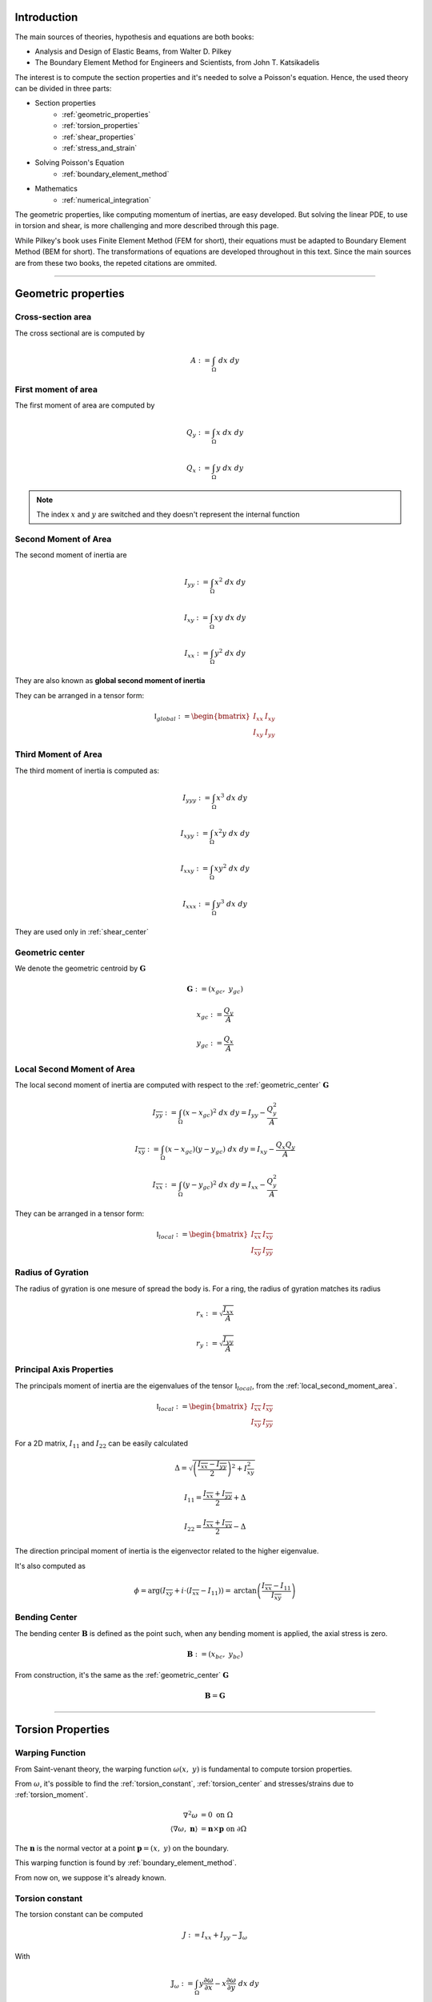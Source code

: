 .. _theory:

============
Introduction
============

The main sources of theories, hypothesis and equations are both books:

* Analysis and Design of Elastic Beams, from Walter D. Pilkey
* The Boundary Element Method for Engineers and Scientists, from John T. Katsikadelis

The interest is to compute the section properties and it's needed to solve a Poisson's equation.
Hence, the used theory can be divided in three parts:

* Section properties
    * :ref:`geometric_properties`
    * :ref:`torsion_properties`
    * :ref:`shear_properties`
    * :ref:`stress_and_strain`
* Solving Poisson's Equation
    * :ref:`boundary_element_method`
* Mathematics
    * :ref:`numerical_integration`

The geometric properties, like computing momentum of inertias, are easy developed.
But solving the linear PDE, to use in torsion and shear, is more challenging and more described through this page. 

While Pilkey's book uses Finite Element Method (FEM for short), their equations must be adapted to Boundary Element Method (BEM for short).
The transformations of equations are developed throughout in this text.
Since the main sources are from these two books, the repeted citations are ommited.


-----------------------------------------------------------------

.. _geometric_properties:

====================
Geometric properties
====================

.. _cross_sectional_area:

Cross-section area
------------------

The cross sectional are is computed by

.. math::
    A := \int_{\Omega} \ dx \ dy

.. _first_moment_area:

First moment of area
--------------------

The first moment of area are computed by

.. math::
    Q_y := \int_{\Omega} x \ dx \ dy
.. math::
    Q_x := \int_{\Omega} y \ dx \ dy

.. note::
    The index :math:`x` and :math:`y` are switched and they doesn't represent the internal function

.. _global_second_moment_area:

Second Moment of Area
-----------------------------

The second moment of inertia are

.. math::
    I_{yy} := \int_{\Omega} x^2 \ dx \ dy
.. math::
    I_{xy} := \int_{\Omega} xy \ dx \ dy
.. math::
    I_{xx} := \int_{\Omega} y^2 \ dx \ dy

They are also known as **global second moment of inertia** 

They can be arranged in a tensor form:

.. math::
    \mathbb{I}_{global} := \begin{bmatrix}I_{xx} & I_{xy} \\ I_{xy} & I_{yy}\end{bmatrix}

.. _third_moment_area:

Third Moment of Area
--------------------

The third moment of inertia is computed as:

.. math::
    I_{yyy} := \int_{\Omega} x^3 \ dx \ dy
.. math::
    I_{xyy} := \int_{\Omega} x^2y \ dx \ dy
.. math::
    I_{xxy} := \int_{\Omega} xy^2 \ dx \ dy
.. math::
    I_{xxx} := \int_{\Omega} y^3 \ dx \ dy

They are used only in :ref:`shear_center`

.. _geometric_center:

Geometric center
----------------

We denote the geometric centroid by :math:`\boldsymbol{G}`

.. math::
    \boldsymbol{G} := \left(x_{gc}, \ y_{gc}\right)

.. math::
    x_{gc} := \dfrac{Q_y}{A}
.. math::
    y_{gc} := \dfrac{Q_x}{A}


.. _local_second_moment_area:

Local Second Moment of Area
-----------------------------

The local second moment of inertia are computed with respect to the :ref:`geometric_center` :math:`\boldsymbol{G}`

.. math::
    I_{\overline{yy}} := \int_{\Omega} (x-x_{gc})^2 \ dx \ dy = I_{yy} - \dfrac{Q_{y}^2}{A}
.. math::
    I_{\overline{xy}} := \int_{\Omega} (x-x_{gc})(y-y_{gc}) \ dx \ dy= I_{xy} - \dfrac{Q_{x}Q_{y}}{A}
.. math::
    I_{\overline{xx}} := \int_{\Omega} (y-y_{gc})^2 \ dx \ dy= I_{xx} - \dfrac{Q_{y}^2}{A}

They can be arranged in a tensor form:

.. math::
    \mathbb{I}_{local} := \begin{bmatrix}I_{\overline{xx}} & I_{\overline{xy}} \\ I_{\overline{xy}} & I_{\overline{yy}}\end{bmatrix}

.. _radius_gyration:

Radius of Gyration
------------------

The radius of gyration is one mesure of spread the body is.
For a ring, the radius of gyration matches its radius

.. math::
    r_{x} := \sqrt{\dfrac{I_{xx}}{A}}
.. math::
    r_{y} := \sqrt{\dfrac{I_{yy}}{A}}


Principal Axis Properties
-------------------------

The principals moment of inertia are the eigenvalues of the tensor :math:`\mathbb{I}_{local}`, from the :ref:`local_second_moment_area`.

.. math::
    \mathbb{I}_{local} := \begin{bmatrix}I_{\overline{xx}} & I_{\overline{xy}} \\ I_{\overline{xy}} & I_{\overline{yy}}\end{bmatrix}

For a 2D matrix, :math:`I_{11}` and :math:`I_{22}` can be easily calculated

.. math::
    \Delta = \sqrt{\left(\dfrac{I_{\overline{xx}}-I_{\overline{yy}}}{2}\right)^2+I_{\overline{xy}}^2}
.. math::
    I_{11} = \dfrac{I_{\overline{xx}}+I_{\overline{yy}}}{2} + \Delta
.. math::
    I_{22} = \dfrac{I_{\overline{xx}}+I_{\overline{yy}}}{2} - \Delta

The direction principal moment of inertia is the eigenvector related to the higher eigenvalue.

It's also computed as 

.. math::
    \phi = \arg\left(I_{\overline{xy}} + i \cdot \left(I_{\overline{xx}}-I_{11}\right)\right) = \text{arctan}\left(\dfrac{I_{\overline{xx}}-I_{11}}{I_{\overline{xy}}}\right)


.. _bending_center:

Bending Center
--------------

The bending center :math:`\mathbf{B}` is defined as the point such, when any bending moment is applied, the axial stress is zero.

.. math::
    \mathbf{B} := \left(x_{bc}, \ y_{bc}\right)

From construction, it's the same as the :ref:`geometric_center` :math:`\mathbf{G}`

.. math::
    \mathbf{B} = \mathbf{G}

-----------------------------------------------------------------

.. _torsion_properties:

==================
Torsion Properties
==================

.. _warping_function:

Warping Function
----------------

From Saint-venant theory, the warping function :math:`\omega(x, \ y)` is fundamental to compute torsion properties.

From :math:`\omega`, it's possible to find the :ref:`torsion_constant`, :ref:`torsion_center` and stresses/strains due to :ref:`torsion_moment`.

.. math::
    \begin{align*}
        \nabla^2 \omega & = 0 \ \ \ \ \ \ \ \ \ \ \ \ \ \ \text{on} \ \Omega \\
        \left\langle \nabla \omega, \ \mathbf{n}\right\rangle & = \mathbf{n} \times \mathbf{p} \ \ \ \ \ \ \text{on} \ \partial \Omega
    \end{align*}

The :math:`\mathbf{n}` is the normal vector at a point :math:`\mathbf{p} = (x, \ y)` on the boundary.

This warping function is found by :ref:`boundary_element_method`.

From now on, we suppose it's already known.

.. _torsion_constant:

Torsion constant
----------------

The torsion constant can be computed

.. math::
    J := I_{xx} + I_{yy} - \mathbb{J}_{\omega}

With

.. math::
    \mathbb{J}_{\omega} := \int_{\Omega} y \dfrac{\partial \omega}{\partial x} - x \dfrac{\partial \omega}{\partial y} \ dx \ dy

This integral is transformed into a boundary one

.. math::
    \mathbb{J}_{\omega} = \int_{t_{min}}^{t_{max}} \omega \cdot \left\langle \mathbf{p}, \ \mathbf{p}'\right\rangle \ dt

.. _torsion_center:

Torsion center
---------------

The torsion center :math:`\mathbf{T}` is defined as the point such, when a torsion moment applied, the shear stresses is zero.

.. math::
    \mathbf{T} := \left(x_{tc}, \ y_{tc}\right)

The quantities :math:`x_{tc}`, :math:`y_{tc}` and :math:`c_0` by solving the linear system.

.. math::
    \left(\int_{\Omega} \begin{bmatrix}1 & x & y \\ x & x^2 & xy \\ y & xy & y^2 \end{bmatrix} \ d\Omega\right) \begin{bmatrix}c_0 \\ y_0 \\ -x_0\end{bmatrix} = \int_{\Omega} \omega\begin{bmatrix}1 \\ x \\ y\end{bmatrix} \ d\Omega

The matrix on the left side is already computed in

* :ref:`cross_sectional_area`
* :ref:`first_moment_area`
* :ref:`global_second_moment_area`

while the values on the right side are computed later

.. math::
    Q_{\omega} := \int_{\Omega} \omega \ dx \ dy
.. math::
    I_{x\omega} := \int_{\Omega} x \omega \ dx \ dy
.. math::
    I_{y\omega} := \int_{\Omega} y \omega \ dx \ dy

.. note::
    This torsion center is ignored by Saint-Venant's theory and comes from elasticity theory by minimizing the strain energy produced by axial normal warping stresses.

-----------------------------------------------------------------

.. _shear_properties:

================
Shear properties
================

Functions
----------------

From Saint-venant theory, the functions :math:`\Psi` and :math:`\Phi` are fundamental to compute shear properties.
They satisfy the Poisson's equation

.. math::
    \nabla^2 \Psi = 
    2\left(- xI_{\overline{xx}} + y I_{\overline{xy}} \right)

.. math::
    \nabla^2 \Phi = 
    2\left(xI_{\overline{xy}} - yI_{\overline{yy}}\right)

And boundary conditions

.. math::
    \begin{bmatrix}\nabla \Psi \\ \nabla \Phi\end{bmatrix} \cdot \mathbf{n} = \mathbb{H} \cdot \mathbf{n}
.. math::
    \mathbb{H} = \dfrac{\nu}{2}\left((x^2-y^2)\cdot\begin{bmatrix}I_{xx} & I_{xy} \\ -I_{xy} & -I_{yy}\end{bmatrix} + 2xy \cdot \begin{bmatrix}-I_{xy} & I_{xx} \\ I_{yy} & -I_{xy}\end{bmatrix}\right)

We find them by using the :ref:`boundary_element_method`.

.. _shear_center:

Shear center
------------

The shear center :math:`\boldsymbol{S}` is defined as the point such, when the resultant shear force pass through this point, the generated torsion moment is zero. 

.. math::
    \boldsymbol{S} := \left(x_{sc}, \ y_{sc}\right)

.. math::
    \boldsymbol{S} = \dfrac{\nu}{2\Delta}\begin{bmatrix}I_{yy} & I_{xy} \\ I_{xy} & I_{xx}\end{bmatrix}\begin{bmatrix}I_{yyy}+I_{xxy} \\ I_{xyy}+I_{xxx} \end{bmatrix} - \dfrac{1}{\Delta}\int \begin{bmatrix}\Psi \\ \Phi\end{bmatrix} \left\langle \mathbf{p}, \ \mathbf{p}'\right\rangle \ dt

Which values on the left are the :ref:`global_second_moment_area` and :ref:`third_moment_area` and

.. math::
    \Delta = 2(1+\nu)(I_{xx}I_{yy}-I_{xy})

TODO

-----------------------------------------------------------------

.. _stress_and_strain:

=================
Stress and Strain
=================

Introduction
------------

The stress :math:`\boldsymbol{\sigma}` and strain :math:`\boldsymbol{\varepsilon}` are one of the fundamental quantities to evaluate. They arrive from 4 different phenomenums:

* :ref:`axial_force` (1 quantity: :math:`\mathrm{F}_{z}`)
* :ref:`bending_moments` (2 quantities: :math:`\mathrm{M}_{x}` and :math:`\mathrm{M}_{y}`) 
* :ref:`torsion_moment` (1 quantity: :math:`\mathrm{M}_{z}`)
* :ref:`shear_forces` (2 quantities: :math:`\mathrm{F}_{x}` and :math:`\mathrm{F}_{y}`) 

Here we develop expressions to compute stress and strain for any point :math:`\mathbf{p}` inside the section.
The stress and strain tensor in a beam are given by

.. math::
    \boldsymbol{\sigma} = \begin{bmatrix}0 & 0 & \sigma_{xz} \\ 0 & 0 & \sigma_{yz} \\ \sigma_{xz} & \sigma_{yz} & \sigma_{zz}\end{bmatrix} \ \ \ \ \ \ \ \ \ \boldsymbol{\varepsilon} = \begin{bmatrix}\varepsilon_{xx} & 0 & \varepsilon_{xz} \\ 0 & \varepsilon_{yy} & \varepsilon_{yz} \\ \varepsilon_{xz} & \varepsilon_{yz} & \varepsilon_{zz} \end{bmatrix}

The elasticity law relates both tensors 

.. math::
    \boldsymbol{\sigma} = \lambda \cdot \text{trace}\left(\boldsymbol{\varepsilon}\right) \cdot \mathbf{I} + 2\mu \cdot \boldsymbol{\varepsilon}
    
.. math::
    \boldsymbol{\varepsilon} = \dfrac{1+\nu}{E} \cdot \boldsymbol{\sigma} - \dfrac{\nu}{E} \cdot \text{trace}\left(\boldsymbol{\sigma}\right) \cdot \mathbf{I}

With :math:`\lambda` and :math:`\mu` being `Lamé Parameters <https://en.wikipedia.org/wiki/Lam%C3%A9_parameters>`_, :math:`E` beging Young Modulus and :math:`\nu` the Poisson's coefficient.

.. math::
    \lambda = \dfrac{E\nu}{(1+\nu)(1-2\nu)} \ \ \ \ \ \ \ \ \ \ \ \mu = \dfrac{E}{2(1+\nu)}

.. math::
    E = \dfrac{\mu\left(3\lambda+2\mu\right)}{\lambda+\mu} \ \ \ \ \ \ \ \ \ \ \ \nu = \dfrac{\lambda}{2(\lambda+\mu)}

To clear the equations, sometimes we use the pair :math:`\left(\lambda, \ \mu\right)`, other times we use :math:`\left(E, \ \nu\right)`


.. _axial_force:

Axial Force
------------

The axial force only leads to axial stress.
Meaning, in pure axial force case, the stress tensor and strain are given by

.. math::
    \boldsymbol{\varepsilon} =  \begin{bmatrix}\varepsilon_{xx} & 0 & 0 \\ 0 & \varepsilon_{yy} & 0 \\ 0 & 0 & \varepsilon_{zz}\end{bmatrix} \ \ \ \ \ \ \ \ \ \ \ \sigma = \begin{bmatrix}0 & 0 & 0 \\ 0 & 0 & 0 \\ 0 & 0 & \sigma_{zz}\end{bmatrix}

The axial stress is constant when an axial force :math:`\mathrm{F}_{z}` is given by

.. math::
    \sigma_{zz} = \dfrac{\mathrm{F}_{z}}{A}

Where :math:`A` is the :ref:`cross_sectional_area`.

Hence, the strain is given by elasticity law:

.. math::
    \varepsilon_{xx} = \varepsilon_{yy} = -\nu \cdot \dfrac{\mathrm{F}_{z}}{EA}
.. math::
    \varepsilon_{zz} = \dfrac{\mathrm{F}_{z}}{EA}

.. math::
    \boldsymbol{\varepsilon} = \dfrac{\mathrm{F}_{z}}{EA}\begin{bmatrix}-\nu & 0 & 0 \\ 0 & -\nu & 0 \\ 0 & 0 & 1\end{bmatrix}

.. _bending_moments:

Bending Moments
---------------

The bending moments :math:`\mathrm{M}_{x}` and :math:`\mathrm{M}_{y}` causes only axial stresses.
The tensors are 

.. math::
    \boldsymbol{\varepsilon} =  \begin{bmatrix}\varepsilon_{xx} & 0 & 0 \\ 0 & \varepsilon_{yy} & 0 \\ 0 & 0 & \varepsilon_{zz}\end{bmatrix} \ \ \ \ \ \ \ \ \ \ \ \sigma = \begin{bmatrix}0 & 0 & 0 \\ 0 & 0 & 0 \\ 0 & 0 & \sigma_{zz}\end{bmatrix}

The expression of :math:`\sigma_{zz}` depends on the position of the point :math:`\mathbf{p}` in the section. 
In the :ref:`bending_center` :math:`\boldsymbol{B}` the stress and the strain are zero while they increase/decrease depending on the distance to the bending center.

Let :math:`\bar{x}=x-x_{bc}` and :math:`\bar{y}=y-y_{bc}`, the function :math:`\sigma_{zz}(x, \ y)` satisfy

.. math::
    \int_{\Omega} \sigma_{zz} \ d\Omega = 0

.. math::
    \int_{\Omega} \sigma_{zz} \cdot \begin{bmatrix}\bar{y} \\ -\bar{x}\end{bmatrix} \ d\Omega = \begin{bmatrix}M_{x} \\ M_{y}\end{bmatrix}

Add the hypothesis that :math:`\sigma_{zz}` is linear with respect to :math:`x` and :math:`y`, then 

.. math::
    \sigma_{zz}(x, \ y) & = \dfrac{1}{\det \left(\mathbb{I}_{local}\right)} \begin{bmatrix}\bar{y} & \bar{x}\end{bmatrix} \left[\mathbb{I}_{b}\right] \begin{bmatrix}M_{x} \\ M_{y}\end{bmatrix} \\
     & = -\left(\dfrac{I_{\overline{xy}}\mathrm{M}_{x} + I_{\overline{xx}}\mathrm{M}_{y}}{I_{\overline{xx}}I_{\overline{yy}}-I_{\overline{xy}}^2}\right) \cdot \bar{x} + \left(\dfrac{I_{\overline{yy}}\mathrm{M}_{x} + I_{\overline{xy}}\mathrm{M}_{y}}{I_{\overline{xx}}I_{\overline{yy}}-I_{\overline{xy}}^2}\right) \cdot \bar{y}

With constants given in :ref:`local_second_moment_area`

The neutral line is the set of pairs :math:`(x, \ y)` such :math:`\sigma_{zz}(x, \ y) = 0`.
That means the neutral line is the line that pass thought :math:`\boldsymbol{B}` and it's parallel to the vector :math:`\left[\mathbb{I}_{b}\right] \cdot \left(\mathrm{M}_{x}, \ \mathrm{M}_{y}\right)`

It's possible to obtain strain values from elasticity law:

.. math::
    \varepsilon_{xx} = \varepsilon_{yy} = -\nu \cdot \dfrac{\sigma_{zz}}{E}
.. math::
    \varepsilon_{zz} = \dfrac{\sigma_{zz}}{E}

.. math::
    \boldsymbol{\varepsilon} = \dfrac{\sigma_{zz}}{E} \cdot \begin{bmatrix}-\nu & 0 & 0 \\ 0 & -\nu & 0 \\ 0 & 0 & 1\end{bmatrix}



.. _torsion_moment:

Torsion Moment
--------------

The torsion moment :math:`\mathrm{M}_{z}` causes only shear stresses.
The tensors are 

.. math::
    \boldsymbol{\varepsilon} = \begin{bmatrix}0 & 0 & \varepsilon_{xz} \\ 0 & 0 & \varepsilon_{yz} \\ \varepsilon_{xz} & \varepsilon_{yz} & 0\end{bmatrix} \ \ \ \ \ \ \ \ \ \ \ \boldsymbol{\sigma} = \begin{bmatrix}0 & 0 & \sigma_{xz} \\ 0 & 0 & \sigma_{yz} \\ \sigma_{xz} & \sigma_{xz} & 0\end{bmatrix}

The :ref:`warping_function` :math:`\omega` is used to compute them

.. math::
    \sigma_{xz}(x, \ y) = \dfrac{\mathrm{M}_{z}}{J} \cdot \left(\dfrac{\partial \omega}{\partial x} - y\right)
.. math::
    \sigma_{yz}(x, \ y) = \dfrac{\mathrm{M}_{z}}{J} \cdot \left(\dfrac{\partial \omega}{\partial y} + x\right)

.. math::
    \varepsilon_{xz}(x, \ y) = \dfrac{1}{2\mu} \cdot \sigma_{xz}
.. math::
    \varepsilon_{yz}(x, \ y) = \dfrac{1}{2\mu} \cdot \sigma_{yz}

Which :math:`J` is the :ref:`torsion_constant` and :math:`\mu` is the second `Lamé Parameter <https://en.wikipedia.org/wiki/Lam%C3%A9_parameters>`_.

To compute the partial derivatives, two approaches are used:

* For a point :math:`\mathbf{p}` on the boundary

    .. math::
        \nabla \omega & = \dfrac{\partial \omega}{\partial t} \cdot \mathbf{t} + \dfrac{\partial \omega}{\partial n} \cdot \mathbf{n} \\
        & = \left\langle \mathbf{p}, \ \mathbf{t}\right\rangle \cdot \mathbf{n} + \mathbf{t} \cdot \sum_{j=0}^{n-1} \varphi_{j}'(t) \cdot W_{j}

    The derivatives by themselves don't matter, but the evaluation of :math:`\sigma_{xz}` and :math:`\sigma_{yz}`, which are rewritten as 

    .. math::
        \begin{bmatrix}\sigma_{xz} \\ \sigma_{yz}\end{bmatrix} = \dfrac{\mathrm{M}_z}{J} \cdot \left[\left\langle\mathbf{p}, \ \mathbf{n}\right\rangle + \sum_{j=0}^{n-1}\varphi_{j}'(t) \cdot W_{j}\right] \cdot \mathbf{t}
        

* For interior points, :math:`\mathbf{p} \in \text{open}\left(\Omega\right)`


.. _shear_forces:

Shear Forces
------------

The shear forces :math:`\mathrm{F}_{x}` and :math:`\mathrm{F}_{y}` causes only shear stresses. 
The tensors are

.. math::
    \boldsymbol{\varepsilon} = \begin{bmatrix}0 & 0 & \varepsilon_{xz} \\ 0 & 0 & \varepsilon_{yz} \\ \varepsilon_{xz} & \varepsilon_{yz} & 0\end{bmatrix} \ \ \ \ \ \ \ \ \ \ \ \boldsymbol{\sigma} = \begin{bmatrix}0 & 0 & \sigma_{xz} \\ 0 & 0 & \sigma_{yz} \\ \sigma_{xz} & \sigma_{xz} & 0\end{bmatrix}

Depending on the application of the shear force, as seen at :ref:`shear_center`, it may cause a torsion moment.

For computations of these shear stresses, we suppose both shear forces pass through the shear center and therefore no torsion is caused.

TODO

-----------------------------------------------------------------

.. _boundary_element_method:

=======================
Boundary Element Method
=======================

Introduction
------------

The Boundary Element Method (BEM for short) is a method that solves a linear PDE by transforming the problem in a boundary problem.
Once the problem is solved, all the informations on the boundary are known and then the interior informations are easy computed after that.

In our case, BEM is used to solve the laplace's equation

.. math:: 
    :label: eq_laplace

    \nabla^2 u = 0

BEM transforms :eq:`eq_laplace` into a boundary version :eq:`eq_bem`

.. math::
    :label: eq_bem

    \alpha\left(\mathbf{s}\right) \cdot u\left(\mathbf{s}\right) = \int_{\Gamma} u \cdot \dfrac{\partial v}{\partial n} \ d\Gamma - \int_{\Gamma} \dfrac{\partial u}{\partial n}  \cdot v \ d\Gamma

Which :math:`\mathbf{s}` is the source point of the Green function :math:`v` and :math:`\alpha(\mathbf{s})` is the angle at the point :math:`\mathbf{s}`.

.. math::
    :label: eq_source

    v(\mathbf{p}, \ \mathbf{s}) = \ln r = \ln \|\mathbf{r}\| = \ln \|\mathbf{p} - \mathbf{s}\|

Since all the PDEs used in this package have only Neumann's boundary conditions,
all values of :math:`\dfrac{\partial u}{\partial n}` are known and the objective is finding all the values of :math:`u` at the boundary.

Once :math:`u` and :math:`\dfrac{\partial u}{\partial n}` are known at the boundary,
it's possible to compute :math:`u(x, y)` and its derivatives at any point inside by using :eq:`eq_bem`.


Solution at the boundary
------------------------

Parametrize the curve :math:`\Gamma` by :math:`\mathbf{p}(t)`

.. math::
    :label: eq_curve_param

    \mathbf{p}(t) = \sum_{j=0}^{m-1} \phi_{j}(t) \cdot \mathbf{P}_{j} = \langle \mathbf{\phi}(t), \ \mathbf{P}\rangle

Set :math:`u(t)` as a linear combination of :math:`n` basis functions :math:`\varphi(t)` and weights :math:`\mathbf{U}`.

.. math::
    :label: eq_discret_func

    u(t) = \sum_{j=0}^{n-1} \varphi_j(t) \cdot U_j = \langle \mathbf{\varphi}(t), \ \mathbf{U}\rangle

Fix the source point :math:`\mathbf{s}_i = \mathbf{p}(t_i)` at the boundary and
expand :eq:`eq_bem` by using :eq:`eq_discret_func` to get :eq:`eq_matrix_formula`

.. math::
    :label: eq_matrix_formula

    \sum_{j=0}^{n-1} A_{ij} \cdot U_{j} = \sum_{j=0}^{n-1} M_{ij} \cdot U_{j} - F_{i}

With the auxiliar values which depends only on the geometry, the source point and the basis functions

.. math::
    A_{ij} = \alpha\left(\mathbf{s}_i\right) \cdot \varphi_j\left(t_i\right)

.. math::
    M_{ij} = \int_{\Gamma} \varphi_j \cdot \dfrac{\partial v_i}{\partial n} \ d\Gamma

.. math::
    F_{i} = \int_{\Gamma} \dfrac{\partial u}{\partial n} \cdot v_i \ d\Gamma

Applying for :math:`n` different source points :math:`\mathbf{s}_i` at boundary,
we get the matrices :math:`\mathbb{A}`, :math:`\mathbb{M}` and :math:`\mathbf{F}` such

.. math::
    :label: eq_linear_system

    \left(\mathbb{M}-\mathbb{A}\right) \cdot \mathbf{U} = \mathbf{F}

Finding the values of :math:`\mathbf{U}` means solving the linear system :eq:`eq_linear_system`.
The objective then is computing these matrices to solve :eq:`eq_linear_system`.

Matrix :math:`\mathbb{A}`
-------------------------

The angle :math:`\alpha` is the mesure for a given point with respect to its position to the domain :math:`\Omega`.

.. math::
    \alpha\left(\mathbf{s}\right) = \begin{cases}\in \left(0, \ 2\pi\right) \ \ \ \ \text{if} \ \mathbf{s} \in \partial \Omega \\ 0 \ \ \ \ \ \ \ \ \ \ \ \ \ \ \ \ \ \ \text{if} \ \mathbf{s} \notin \text{closed}\left(\Omega\right) \\   2\pi \ \ \ \ \ \ \ \ \ \ \ \ \ \ \ \ \text{if} \ \mathbf{s} \in \text{open}\left(\Omega\right) \end{cases}

When :math:`\mathbf{s} \in \partial \Omega`, there is a value :math:`\tau` such :math:`\mathbf{p}(\tau) = \mathbf{s}` and the angle :math:`\alpha` is computed by

.. math::
    \mathbf{v}_0 = -\lim_{\delta \to 0^{+}} \mathbf{p}'\left(\tau - \delta\right)

.. math::
    \mathbf{v}_1 = \lim_{\delta \to 0^{+}} \mathbf{p}'\left(\tau + \delta\right)

.. math::
    \alpha = \arg\left(\langle\mathbf{v_0}, \ \mathbf{v_1} \rangle + i \cdot \left(\mathbf{v_0} \times \mathbf{v_1}\right)\right)

For smooth regions, the first derivative of :math:`\mathbf{p}` is continuous and therefore then :math:`\alpha = \pi`.

.. note::
    In python code, it's in fact used ``alpha = arctan2(cross(v0, v1), inner(v0, v1))``

Matrix :math:`\mathbb{M}`
-------------------------

We use

.. math::
    \dfrac{\partial v}{\partial n} ds = \dfrac{\mathbf{r} \times \mathbf{p}'}{\left\langle\mathbf{r}, \ \mathbf{r}\right\rangle}

to write

.. math::
    M_{ij} = \int_{t_{min}}^{t_{max}} \varphi_{j}(t) \cdot \dfrac{\mathbf{r} \times \mathbf{p}'}{\left\langle\mathbf{r}, \ \mathbf{r}\right\rangle} \ dt

Vector :math:`\mathbf{F}` for warping
-------------------------------------

For the warping function

.. math::
    \dfrac{\partial u}{\partial n} = \mathbf{n} \times \mathbf{p} = \dfrac{\langle \mathbf{p}, \ \mathbf{p}'\rangle}{\|\mathbf{p}'\|}

.. math::
    F_i = \int_{t_{min}}^{t_{max}} \left\langle \mathbf{p}, \ \mathbf{p}'\right\rangle \cdot \ln \|\mathbf{r}_i\| \ dt


Vector :math:`\mathbf{F}` for shear
-----------------------------------

TODO


Evaluating matrices
-------------------

The matrices highly depend on the geometry and the basis functions :math:`\varphi`.

To compute the coefficients :math:`M_{ij}` and :math:`F_{i}`, it's used numerical integration, like Gaussian-Quadrature.
Unfortunatelly, when :math:`r = 0` at some point, the integrants are singular and special techniques are used.

The main idea to compute them is decompose the integral in intervals and use

* **Outside integration**: uses :ref:`regular_integrals` for elements which :math:`r\ne 0` for all points

* **Inside integration**: uses :ref:`singular_integrals` for elements which :math:`r=0` at any point

For polygonal domains the **Inside integration** is not required cause it can be done analiticaly. But for higher degrees, it's indeed necessary

.. _constraint_solution:

Constraint solution
-------------------

Although the matrix :math:`\mathbb{K}=\mathbb{M}-\mathbb{A}` is not singular, all the PDEs have Neumann's boundary conditions and has no unique solution.
If :math:`u^{\star}` is found as solution, then :math:`\left(u^{\star} + \text{const}\right)` also is a solution.

Although both functions give the same properties cause it envolves only the derivatives of :math:`u`, we restrict the solution by solving the system with Lagrange Multiplier.

.. math::
    \begin{bmatrix}K & \mathbf{C} \\ \mathbf{C}^T & 0\end{bmatrix} \begin{bmatrix}\mathbf{U} \\ \lambda \end{bmatrix} = \begin{bmatrix}\mathbf{F} \\ 0\end{bmatrix}

Which vector :math:`\mathbf{C}` is a vector of ones.

The determination exacly of the constant depends on the problem and are better treated in :ref:`torsion_center` and :ref:`shear_center`.


-----------------------------------------------------------------

.. _numerical_integration:

=====================
Numerical Integration
=====================

.. _regular_integrals:

Regular integrals
------------------

The numerical integral are computated by using quadrature schemas, rewriting

.. math::
    \int_{0}^{1} f(x) \ dx = \sum_{i=0}^{n-1} w_i \cdot f(x_i)

With specific position nodes :math:`x_i` and weights :math:`w_i`.
:math:`n` is the number of integration points

Depending of the nodes and weights, we get different approximations.
Although the error is unknown, it's still possible to estimate a value called residual.

.. math::
    \left| \int_{0}^{1} f(x) \ dx - \sum_{i=0}^{n-1} w_i \cdot f(x_i) \right| \le R(n, f)

There are nodes and weights for different quadratures.


.. dropdown:: Closed Newton Cotes Quadrature 

    .. list-table:: 
        :widths: 20 40 40
        :header-rows: 1
        :align: center

        * - :math:`n`
          - :math:`x_i`
          - :math:`w_i`
        * - 2
          - 0
          - 1/2
        * - 
          - 1
          - 1/2
        * - 
          - 
          - 
        * - 3
          - 0
          - 1/6
        * - 
          - 0.5
          - 4/6
        * - 
          - 1
          - 1/6

.. dropdown:: Open Newton cotes Quadrature 

    .. list-table:: 
        :widths: 20 40 40
        :header-rows: 1
        :align: center

        * - :math:`n`
          - :math:`x_i`
          - :math:`w_i`
        * - 1
          - 1/2
          - 1
        * - 
          - 
          - 
        * - 2
          - 0
          - 1/2
        * - 
          - 1
          - 1/2
        * - 
          - 
          - 
        * - 3
          - 1/4
          - 2/3
        * - 
          - 2/4
          - -1/3
        * - 
          - 3/4
          - 2/3

.. dropdown:: Gaussian Quadrature 

    .. list-table:: 
        :widths: 20 40 40
        :header-rows: 1
        :align: center

        * - :math:`n`
          - :math:`x_i`
          - :math:`w_i`
        * - 1
          - 1/2
          - 1

.. dropdown:: Chebyshev Quadrature 

    .. list-table:: 
        :widths: 20 40 40
        :header-rows: 1
        :align: center

        * - :math:`n`
          - :math:`x_i`
          - :math:`w_i`
        * - 1
          - 1/2
          - 1

.. _singular_integrals:

Singular integrals
------------------

Singular integrals are used when the integrating function is not defined in the entire interval due to singularities.
We decompose the integrating function in two functions:

* The weight function :math:`g(x)`, such contains known singularities
* The integrable function :math:`f(x)`, which is a unknown function defined in all interval

Therefore, we compute

.. math::
    \int_{0}^{1} f(x) \cdot g(x) \ dx \approx \sum_{i=0}^{n-1} w_i \cdot f(x_i)

With :math:`n` specific position nodes :math:`x_i` and weights :math:`w_i`,
computed depending on the fonction :math:`g(x)` and the position of the singularities.

For our specific case,
there are only two types of singular integrals developed in :ref:`boundary_element_method`:

.. math::
    \int_{0}^{1} f(x) \cdot \ln x \ dx

.. math::
    \int_{-1}^{1} f(x) \cdot \dfrac{1}{x} \ dx

.. note::
    The current implementation allows only polygonal domains. Hence, singular integrals are evaluated analiticaly as shown in :ref:`bem_polygonal_domain`

Logarithm singularity
^^^^^^^^^^^^^^^^^^^^^

We are interested in computing the integral

.. math::
    I = \int_{0}^{1} f(x) \ \cdot \ln x \ dx

Describing the function :math:`f(x)` by taylor series

.. math::
    f(x) = \sum_{i=0}^{\infty} a_i \cdot x^{i}

The integral is well defined 

.. math::
    I = - \sum_{i=0}^{\infty} \dfrac{a_i}{\left(1+i\right)^2}

Although it's well defined, in general the :math:`a` coefficients are unknown.

A logarithm quadrature was created by `Stroud and Sladek <https://www.sciencedirect.com/science/article/abs/pii/S0045782597002399>`_ with given values in table bellow

.. math::
    \int_{0}^{1} f(x)\ln x \ dx \approx -\sum_{i=0}^{n-1} w_{i} \cdot f(x_{i})

.. dropdown:: Nodes and Weights for Logarithm Quadrature 

    .. list-table:: 
        :widths: 20 40 40
        :header-rows: 1
        :align: center

        * - :math:`n`
          - :math:`x_i`
          - :math:`w_i`
        * - 2
          - 0.112008806166976
          - 0.718539319030384
        * - 
          - 0.602276908118738
          - 0.281460680969615
        * - 
          - 
          - 
        * - 3
          - 0.0638907930873254
          - 0.513404552232363
        * - 
          - 0.368997063715618
          - 0.391980041201487
        * - 
          - 0.766880303938941
          - 0.0946154065661491
    
Odd singularity
^^^^^^^^^^^^^^^

We are interested in computing the integral

.. math::
    \int_{-1}^{1} \dfrac{1}{x} \cdot f(x) \ dx

The given integral is computed as the Cauchy Principal Value, which symbol is further ommited

.. math::
    PV\int_{-1}^{1} \dfrac{f(x)}{x} \ dx = \lim_{\varepsilon \to 0^{+}} \int_{-1}^{-\varepsilon} \dfrac{f(x)}{x} \ dx + \int_{\varepsilon}^{1} \dfrac{f(x)}{x} \ dx 

This integral is well defined:

.. math::
    \int_{-1}^{1} \dfrac{1}{x} \ dx = 0
.. math::
    \int_{-1}^{1} \dfrac{x}{x} \ dx = 2
.. math::
    \int_{-1}^{1} \dfrac{x^2}{x} \ dx = 0
.. math::
    \int_{-1}^{1} \dfrac{1}{x} \cdot f(x) \ dx = \sum_{j=0}^{\infty} \dfrac{2 \cdot a_{2j+1}}{2j+1}

It's possible to create a quadrature for it:

TODO


.. _polynomial_integrals:

Polynomial integrals
--------------------

To compute area, momentums and inertias, it's needed to compute the integral

.. math::
    I_{a,b} = \int_{\Omega} x^a \cdot y^b \ dx \ dy

Which :math:`\Omega` is the defined region with closed boundary :math:`\Gamma`, :math:`a` and :math:`b` are natural numbers

By using Green's thereom, we transform the integral

.. math::
    \int_{\Omega} \left(\dfrac{\partial Q}{\partial x} - \dfrac{\partial P}{\partial y}\right) \ dx \ dy = \int_{\Gamma} P \ dx + Q \ dy

Without loss of generality, let :math:`\alpha \in \mathbb{R}` and take

.. math::
    \dfrac{\partial Q}{\partial x} = \alpha \cdot x^a \cdot y^b \Longrightarrow Q = \dfrac{\alpha}{a+1} \cdot x^{a+1} \cdot y^b

.. math::
    \dfrac{\partial P}{\partial y} = \left(\alpha-1\right) \cdot x^a \cdot y^b \Longrightarrow P = \dfrac{\alpha - 1}{b+1} \cdot x^{a} \cdot y^{b+1}

Then

.. math::
    I_{a, b} = \dfrac{\alpha - 1}{b+1} \int_{\Gamma} x^{a} \cdot y^{b+1} \ dx + \dfrac{\alpha}{a+1} \int_{\Gamma} x^{a+1} \cdot y^b \ dy

This integral is computed in the boundary and the expression depends on :math:`\alpha`.

In special, by taking :math:`\alpha = \dfrac{a+1}{a+b+2}`, it's transformed to

.. math::
    (a+b+2) \cdot I_{a, b} = \int_{t_{min}}^{t_{max}} x^a \cdot y^b \cdot \mathbf{p} \times \mathbf{p}' \ dt

Computing it can be done by :ref:`regular_integrals`

-----------------------------------------------------------------

=================
Polygonal domains
=================

Adding the hypothesis that boundary curves are polygonal, many integrals shown before can be simplified, which are developed bellow.

Let's say first the polygonal has :math:`m` sides, then the parametric space :math:`t` can be divided by the knots :math:`t_0`, :math:`t_1`, :math:`\cdots`, :math:`t_{m-1}`, :math:`t_m`, which correspond to the vertices.

For an arbitrary interval :math:`\left[t_k, \ t_{k+1}\right]`, :math:`\mathbf{p}(t)` is described as

.. math::
    \mathbf{p}(t) = \mathbf{P}_{k} + \tau \cdot \mathbf{V}_k
    
.. math::
    \mathbf{V}_k = \mathbf{P}_{k+1} - \mathbf{P}_{k}

.. math::
    \tau = \dfrac{t - t_{k}}{t_{k+1} - t_{k}} \in \left[0, \ 1\right]



Polynomial integrals
--------------------

Continuating from :ref:`polynomial_integrals`, it's our objective to compute 

.. math::
    \begin{align*}
    (a+b+2) \cdot I_{a, b} & = \int_{t_{min}}^{t_{max}} x^a \cdot y^b \cdot \mathbf{p} \times \mathbf{p}' \ dt \\ 
    & = \sum_{k=0}^{m-1} \int_{t_{k}}^{t_{k+1}} x^a \cdot y^b \cdot \mathbf{p} \times \mathbf{p}' \ dt
    \end{align*}

For the segment :math:`k`.

.. math::
    \mathbf{p}(t) \times \mathbf{p}'(t) = \mathbf{P}_{k} \times \mathbf{P}_{k+1}

Hence

.. math::
    (a+b+2) \cdot I_{a, b} = \sum_{k=0}^{m-1} \left(x_{k}y_{k+1}-x_{k+1}y_{k}\right) I_{a, b}^{(k)}

.. math::
    I_{a, b}^{(k)} = \int_{t_k}^{t_{k+1}} x^a \cdot y^b \ dt

The integral can be computed by expanding it and using the beta function:

.. math::
    \int_{0}^{1} (1-t)^a \cdot t^b \ dt = \dfrac{1}{a+b+1} \cdot \dfrac{1}{\binom{a+b}{a}}

Leading to 

.. math::
    (a+b+1)\binom{a+b}{a} I_{a, b}^{(k)} = \sum_{i=0}^{a}\sum_{j=0}^{b}\binom{i+j}{j}\binom{a+b-i-j}{b-j}x_{k}^{a-i}x_{k+1}^{i}y_{k}^{b-j}y_{k+1}^{j}

For special cases that :math:`a=0` or :math:`b=0`, we get

.. math::
    (a+2)(a+1)I_{a,0} = \sum_{k=0}^{n-1} \left(x_{k}y_{k+1}-x_{k+1}y_{k}\right)\dfrac{x_{k+1}^{a+1}-x_{k}^{a+1}}{x_{k+1}-x_{k}}

.. math::
    (b+2)(b+1)I_{0,b} = \sum_{k=0}^{n-1} \left(x_{k}y_{k+1}-x_{k+1}y_{k}\right)\dfrac{y_{k+1}^{b+1}-y_{k}^{b+1}}{y_{k+1}-y_{k}}

.. note::
    It's possible to have :math:`x_{k+1} = x_{k}` or :math:`y_{k+1} = y_{k}` in some segment, which leads to divide by zero in :math:`I_{a,0}` and :math:`I_{0,b}`.
    
    In that case, the expression is opened:

    .. math::
        \dfrac{z_{k+1}^{c+1}-z_{k}^{c+1}}{z_{k+1}-z_{k}} = \sum_{i=0}^{c} z_{k}^{c-i}z_{k+1}^{i}



.. _bem_polygonal_domain:

Boundary Element Method
-----------------------

For polygonal domains, when the basis functions :math:`\phi(t)` are piecewise linear, some computations becomes easier. 

Since the source point :math:`\mathbf{s}_i = \mathbf{p}(t_i)`,

* If :math:`t_i \in \left[t_{k}, \ t_{k+1}\right]` then

    .. math::
        \mathbf{r}(t) = \left(\tau-\tau_i\right) \cdot \left(\mathbf{P}_{k+1} - \mathbf{P}_{k}\right)

    .. math::
        \tau_i = \dfrac{t_i - t_{k}}{t_{k+1} - t_{k}}\in \left[0, \ 1\right]

* Else

    .. math::
        \mathbf{r}(t) = \left(\mathbf{P}_{k}-\mathbf{s}_i\right) + \tau \cdot \left(\mathbf{P}_{k+1} - \mathbf{P}_{k}\right)


Matrix :math:`\mathbb{A}`
^^^^^^^^^^^^^^^^^^^^^^^^^

If the source point :math:`\mathbf{s}_i` lies in the middle of the segment

.. math::
    \alpha(\mathbf{s}_i) = \pi

If the source point :math:`s_i` lies in the vertex :math:`P_{k}` then

.. math::
    \mathbf{v}_0 = \mathbf{P}_{k-1}-\mathbf{P}_{k}
.. math::
    \mathbf{v}_1 = \mathbf{P}_{k+1}-\mathbf{P}_{k}
.. math::
    \alpha = \arg\left(\langle\mathbf{v}_0, \ \mathbf{v}_1 \rangle + i \cdot \left(\mathbf{v}_0 \times \mathbf{v}_1\right)\right)


Matrix :math:`\mathbb{M}`
^^^^^^^^^^^^^^^^^^^^^^^^^

.. math::
    M_{ij} = \sum_{k=0}^{m-1} \int_{t_{k}}^{t_{k+1}} \varphi_{j} \cdot \dfrac{\mathbf{r} \times \mathbf{p}'}{\left\langle \mathbf{r}, \mathbf{r}\right\rangle} \ dt

* If :math:`t_i \notin \left[t_k, \ t_{k+1}\right]`, then the evaluation is made by :ref:`regular_integrals`

* If :math:`t_i \in \left[t_k, \ t_{k+1}\right]`

    .. math::
        \mathbf{V}_k = \mathbf{P}_{k+1} - \mathbf{P}_k
    .. math::
        \mathbf{p(t)} = \mathbf{P}_k + \tau \cdot \mathbf{V}_{k} 
    .. math::
        \mathbf{r(t)} = \left(\tau-\tau_i\right) \cdot \mathbf{V}_{k} 
    .. math::
        \mathbf{r} \times \mathbf{p}' = 0 

    Therefore, we can ignore the integration over the interval :math:`\left[t_k, \ t_{k+1}\right]`


Vector :math:`\mathbf{F}` for warping
^^^^^^^^^^^^^^^^^^^^^^^^^^^^^^^^^^^^^

For warping function, the expression :math:`F_i` is written as

.. math::
    \dfrac{\partial u}{\partial n} = \dfrac{\left\langle \mathbf{p}, \ \mathbf{p}'\right\rangle}{\|\mathbf{p}'\|}
    
.. math::
    F_{i} = \sum_{k=0}^{m-1} \int_{0}^{1} \left(\alpha_k + \tau \cdot \beta_k \right) \ln\|\mathbf{r}\| \ d\tau

With :math:`\mathbf{P}_k` begin the :math:`k`-vertex and

.. math::
    \mathbf{V}_k = \mathbf{P}_{k+1} - \mathbf{P}_k
.. math::
    \alpha_k = \left\langle \mathbf{P}_k, \ \mathbf{V}_k\right\rangle
.. math::
    \beta_k = \left\langle \mathbf{V}_k, \ \mathbf{V}_k\right\rangle
    
* If  :math:`t_i \notin \left[t_k, \ t_{k+1}\right]`, :ref:`regular_integrals` are used

* If :math:`t_i \in \left[t_k, \ t_{k+1}\right]`, then
    .. math::
        \tau_i = \dfrac{t_i-t_k}{t_{k+1}-t_{k}} \in \left[0, \ 1\right]
    .. math::
        \mathbf{V}_k = \mathbf{P}_{k+1} - \mathbf{P}_k
    .. math::
        \mathbf{p(t)} = \mathbf{P}_k + \tau \cdot \mathbf{V}_{k} 
    .. math::
        \mathbf{r(t)} = \left(\tau-\tau_i\right) \cdot \mathbf{V}_{k}
    .. math::
        F_{ik} = & \int_{0}^{1} \left(\alpha_k + \tau \beta_k \right) \ln\|\left(\tau-\tau_i\right) \cdot \mathbf{V}_k\| \ d\tau \\
            = & \left(\alpha_{k} + \dfrac{1}{2}\beta_{k}\right) \cdot \dfrac{1}{2}\ln \beta_k \\
                & + \alpha_{k} \int_{0}^{1} \ln |\tau-\tau_i| dz \\
                & + \beta_k \int_{0}^{1} \tau \cdot \ln |\tau-\tau_i| \ dz 

    These two log integrals are computed analiticaly, the expressions are complicated (`here <https://www.wolframalpha.com/input?i=int_%7B0%7D%5E%7B1%7D+ln%28abs%28x-x_0%29%29+dx%3B+0+%3C%3D+x_0+%3C%3D+1>`_ and `here <https://www.wolframalpha.com/input?i=int_%7B0%7D%5E%7B1%7D+x*ln%28abs%28x-x_0%29%29+dx%3B+0+%3C%3D+x_0+%3C%3D+1>`_) and depends on the value of :math:`\tau_i`. Bellow you find a table with some values

    .. list-table:: Values of logarithm integrals
        :widths: 20 40 40
        :header-rows: 1
        :align: center

        * - :math:`\tau_i`
          - :math:`\int_0^1 \ln|\tau-\tau_i| dz`
          - :math:`\int_0^1 \tau\ln|\tau-\tau_i| dz`
        * - :math:`0`
          - :math:`-1`
          - :math:`\frac{-1}{4}`
        * - :math:`\frac{1}{2}`
          - :math:`-(1+\ln 2)`
          - :math:`\frac{-1}{2}\left(1+\ln 2\right)`
        * - :math:`1`
          - :math:`-1`
          - :math:`\frac{-3}{4}`

    Therefore, the integral over interval which :math:`t_i` lies on is made by using analitic values, and singular integrals are not computed.


Vector :math:`\mathbf{F}` for shear
^^^^^^^^^^^^^^^^^^^^^^^^^^^^^^^^^^^

TODO
